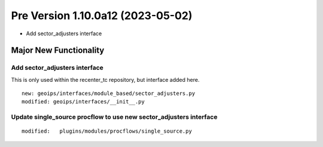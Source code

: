 Pre Version 1.10.0a12 (2023-05-02)
**********************************

* Add sector_adjusters interface

Major New Functionality
=======================

Add sector_adjusters interface
------------------------------

This is only used within the recenter_tc repository, but interface added here.

::

  new: geoips/interfaces/module_based/sector_adjusters.py
  modified: geoips/interfaces/__init__.py

Update single_source procflow to use new sector_adjusters interface
-------------------------------------------------------------------

::

  modified:   plugins/modules/procflows/single_source.py
